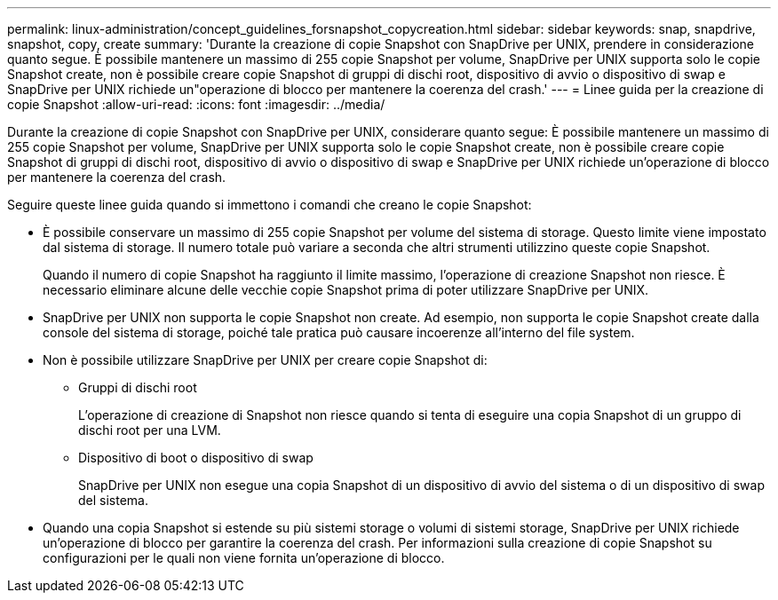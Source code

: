 ---
permalink: linux-administration/concept_guidelines_forsnapshot_copycreation.html 
sidebar: sidebar 
keywords: snap, snapdrive, snapshot, copy, create 
summary: 'Durante la creazione di copie Snapshot con SnapDrive per UNIX, prendere in considerazione quanto segue. È possibile mantenere un massimo di 255 copie Snapshot per volume, SnapDrive per UNIX supporta solo le copie Snapshot create, non è possibile creare copie Snapshot di gruppi di dischi root, dispositivo di avvio o dispositivo di swap e SnapDrive per UNIX richiede un"operazione di blocco per mantenere la coerenza del crash.' 
---
= Linee guida per la creazione di copie Snapshot
:allow-uri-read: 
:icons: font
:imagesdir: ../media/


[role="lead"]
Durante la creazione di copie Snapshot con SnapDrive per UNIX, considerare quanto segue: È possibile mantenere un massimo di 255 copie Snapshot per volume, SnapDrive per UNIX supporta solo le copie Snapshot create, non è possibile creare copie Snapshot di gruppi di dischi root, dispositivo di avvio o dispositivo di swap e SnapDrive per UNIX richiede un'operazione di blocco per mantenere la coerenza del crash.

Seguire queste linee guida quando si immettono i comandi che creano le copie Snapshot:

* È possibile conservare un massimo di 255 copie Snapshot per volume del sistema di storage. Questo limite viene impostato dal sistema di storage. Il numero totale può variare a seconda che altri strumenti utilizzino queste copie Snapshot.
+
Quando il numero di copie Snapshot ha raggiunto il limite massimo, l'operazione di creazione Snapshot non riesce. È necessario eliminare alcune delle vecchie copie Snapshot prima di poter utilizzare SnapDrive per UNIX.

* SnapDrive per UNIX non supporta le copie Snapshot non create. Ad esempio, non supporta le copie Snapshot create dalla console del sistema di storage, poiché tale pratica può causare incoerenze all'interno del file system.
* Non è possibile utilizzare SnapDrive per UNIX per creare copie Snapshot di:
+
** Gruppi di dischi root
+
L'operazione di creazione di Snapshot non riesce quando si tenta di eseguire una copia Snapshot di un gruppo di dischi root per una LVM.

** Dispositivo di boot o dispositivo di swap
+
SnapDrive per UNIX non esegue una copia Snapshot di un dispositivo di avvio del sistema o di un dispositivo di swap del sistema.



* Quando una copia Snapshot si estende su più sistemi storage o volumi di sistemi storage, SnapDrive per UNIX richiede un'operazione di blocco per garantire la coerenza del crash. Per informazioni sulla creazione di copie Snapshot su configurazioni per le quali non viene fornita un'operazione di blocco.

